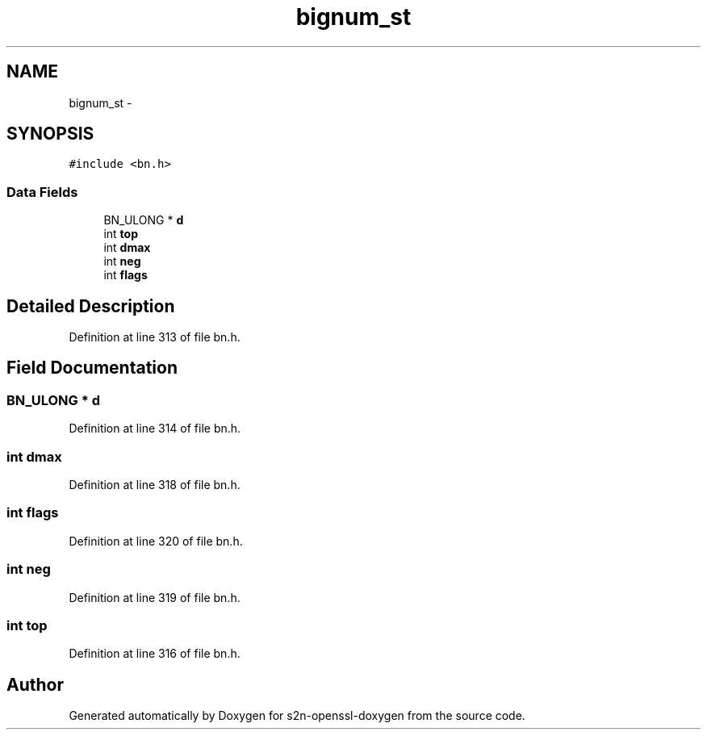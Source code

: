 .TH "bignum_st" 3 "Thu Jun 30 2016" "s2n-openssl-doxygen" \" -*- nroff -*-
.ad l
.nh
.SH NAME
bignum_st \- 
.SH SYNOPSIS
.br
.PP
.PP
\fC#include <bn\&.h>\fP
.SS "Data Fields"

.in +1c
.ti -1c
.RI "BN_ULONG * \fBd\fP"
.br
.ti -1c
.RI "int \fBtop\fP"
.br
.ti -1c
.RI "int \fBdmax\fP"
.br
.ti -1c
.RI "int \fBneg\fP"
.br
.ti -1c
.RI "int \fBflags\fP"
.br
.in -1c
.SH "Detailed Description"
.PP 
Definition at line 313 of file bn\&.h\&.
.SH "Field Documentation"
.PP 
.SS "BN_ULONG * d"

.PP
Definition at line 314 of file bn\&.h\&.
.SS "int dmax"

.PP
Definition at line 318 of file bn\&.h\&.
.SS "int flags"

.PP
Definition at line 320 of file bn\&.h\&.
.SS "int neg"

.PP
Definition at line 319 of file bn\&.h\&.
.SS "int top"

.PP
Definition at line 316 of file bn\&.h\&.

.SH "Author"
.PP 
Generated automatically by Doxygen for s2n-openssl-doxygen from the source code\&.

